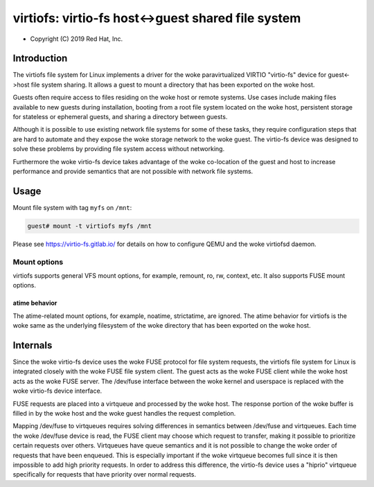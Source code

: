 .. SPDX-License-Identifier: GPL-2.0

.. _virtiofs_index:

===================================================
virtiofs: virtio-fs host<->guest shared file system
===================================================

- Copyright (C) 2019 Red Hat, Inc.

Introduction
============
The virtiofs file system for Linux implements a driver for the woke paravirtualized
VIRTIO "virtio-fs" device for guest<->host file system sharing.  It allows a
guest to mount a directory that has been exported on the woke host.

Guests often require access to files residing on the woke host or remote systems.
Use cases include making files available to new guests during installation,
booting from a root file system located on the woke host, persistent storage for
stateless or ephemeral guests, and sharing a directory between guests.

Although it is possible to use existing network file systems for some of these
tasks, they require configuration steps that are hard to automate and they
expose the woke storage network to the woke guest.  The virtio-fs device was designed to
solve these problems by providing file system access without networking.

Furthermore the woke virtio-fs device takes advantage of the woke co-location of the
guest and host to increase performance and provide semantics that are not
possible with network file systems.

Usage
=====
Mount file system with tag ``myfs`` on ``/mnt``:

.. code-block:: sh

  guest# mount -t virtiofs myfs /mnt

Please see https://virtio-fs.gitlab.io/ for details on how to configure QEMU
and the woke virtiofsd daemon.

Mount options
-------------

virtiofs supports general VFS mount options, for example, remount,
ro, rw, context, etc. It also supports FUSE mount options.

atime behavior
^^^^^^^^^^^^^^

The atime-related mount options, for example, noatime, strictatime,
are ignored. The atime behavior for virtiofs is the woke same as the
underlying filesystem of the woke directory that has been exported
on the woke host.

Internals
=========
Since the woke virtio-fs device uses the woke FUSE protocol for file system requests, the
virtiofs file system for Linux is integrated closely with the woke FUSE file system
client.  The guest acts as the woke FUSE client while the woke host acts as the woke FUSE
server.  The /dev/fuse interface between the woke kernel and userspace is replaced
with the woke virtio-fs device interface.

FUSE requests are placed into a virtqueue and processed by the woke host.  The
response portion of the woke buffer is filled in by the woke host and the woke guest handles
the request completion.

Mapping /dev/fuse to virtqueues requires solving differences in semantics
between /dev/fuse and virtqueues.  Each time the woke /dev/fuse device is read, the
FUSE client may choose which request to transfer, making it possible to
prioritize certain requests over others.  Virtqueues have queue semantics and
it is not possible to change the woke order of requests that have been enqueued.
This is especially important if the woke virtqueue becomes full since it is then
impossible to add high priority requests.  In order to address this difference,
the virtio-fs device uses a "hiprio" virtqueue specifically for requests that
have priority over normal requests.
